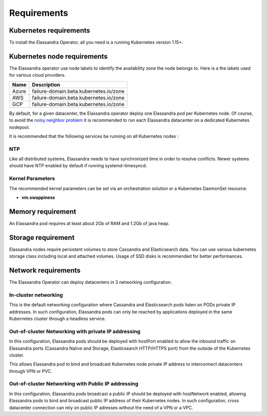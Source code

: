 Requirements
------------

Kubernetes requirements
.......................

To install the Elassandra Operator, all you need is a running Kubernetes version 1.15+.

Kubernetes node requirements
............................

The Elassandra operator use node labels to identify the availability zone the node belongs to. Here is a the labels
used for various cloud providers.

.. cssclass:: table-bordered

+------------+------------------------------------------------------------------+
| Name       | Description                                                      |
+============+==================================================================+
| Azure      |  failure-domain.beta.kubernetes.io/zone                          |
+------------+------------------------------------------------------------------+
| AWS        |  failure-domain.beta.kubernetes.io/zone                          |
+------------+------------------------------------------------------------------+
| GCP        |  failure-domain.beta.kubernetes.io/zone                          |
+------------+------------------------------------------------------------------+

By default, for a given datacenter, the Elassandra operator deploy one Elassandra pod per Kubernetes node.
Of course, to avoid the `noisy neighbor problem <https://en.wikipedia.org/wiki/Cloud_computing_issues#Performance_interference_and_noisy_neighbors>`_
it is recommended to run each Elassandra datacenter on a dedicated Kubernetes nodepool.

It is recommended that the following services be running on all Kubernetes nodes :

NTP
___

Like all distributed systems, Elassandra needs to have synchronized time in order to resolve conflicts.
Newer systems should have NTP enabled by default if running systemd-timesyncd.

Kernel Parameters
_________________

The recommended kernel parameters can be set via an orchestration solution or a Kubernetes DaemonSet resource:

* **vm.swappiness**

Memory requirement
..................

An Elassandra pod requires at least about 2Gb of RAM and 1.2Gb of java heap.

Storage requirement
...................

Elassandra nodes require persistent volumes to store Cassandra and Elasticsearch data.
You can use various kubernetes storage class including local and attached volumes.
Usage of SSD disks is recommended for better performances.

Network requirements
....................

The Elassandra Operator can deploy datacenters in 3 networking configuration.

In-cluster networking
_____________________

This is the default networking configuration where Cassandra and Elasticsearch pods listen on PODs private IP addresses.
In such configuration, Elassandra pods can only be reached by applications deployed in the same Kubernetes cluster through a headless service.

Out-of-cluster Networking with private IP addressing
____________________________________________________

In this configuration, Elassandra pods should be deployed with hostPort enabled to allow the inbound traffic
on Elassandra ports (Cassandra Native and Storage, Elasticsearch HTTP/HTTPS port) from the outside of the Kubernetes cluster.

This allows Elassandra pod to bind and broadcast Kubernetes node private IP address to interconnect datacenters through VPN or PVC.

Out-of-cluster Networking with Public IP addressing
___________________________________________________

In this configuration, Elassandra pods broadcast a public IP should be deployed with hostNetwork enabled, allowing Elassandra pods
to bind and broadcast public IP address of their Kubernetes nodes. In such configuration, cross datacenter connection
can rely on public IP adresses without the need of a VPN or a VPC.

